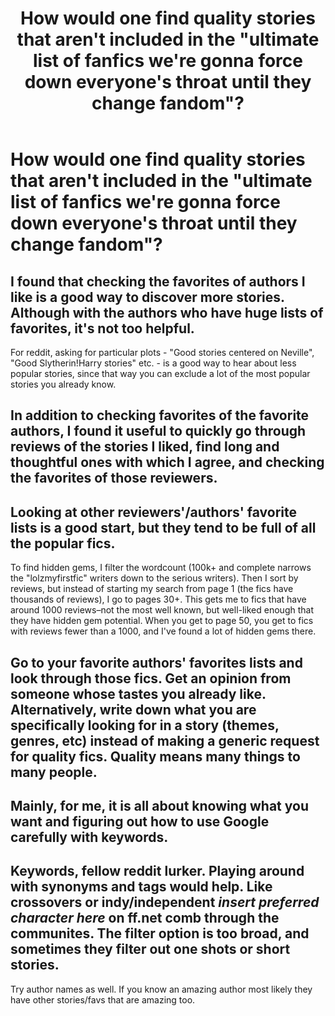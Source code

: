 #+TITLE: How would one find quality stories that aren't included in the "ultimate list of fanfics we're gonna force down everyone's throat until they change fandom"?

* How would one find quality stories that aren't included in the "ultimate list of fanfics we're gonna force down everyone's throat until they change fandom"?
:PROPERTIES:
:Score: 11
:DateUnix: 1494415684.0
:DateShort: 2017-May-10
:END:



** I found that checking the favorites of authors I like is a good way to discover more stories. Although with the authors who have huge lists of favorites, it's not too helpful.

For reddit, asking for particular plots - "Good stories centered on Neville", "Good Slytherin!Harry stories" etc. - is a good way to hear about less popular stories, since that way you can exclude a lot of the most popular stories you already know.
:PROPERTIES:
:Author: Starfox5
:Score: 30
:DateUnix: 1494416747.0
:DateShort: 2017-May-10
:END:


** In addition to checking favorites of the favorite authors, I found it useful to quickly go through reviews of the stories I liked, find long and thoughtful ones with which I agree, and checking the favorites of those reviewers.
:PROPERTIES:
:Author: AhoraMuchachoLiberta
:Score: 12
:DateUnix: 1494431549.0
:DateShort: 2017-May-10
:END:


** Looking at other reviewers'/authors' favorite lists is a good start, but they tend to be full of all the popular fics.

To find hidden gems, I filter the wordcount (100k+ and complete narrows the "lolzmyfirstfic" writers down to the serious writers). Then I sort by reviews, but instead of starting my search from page 1 (the fics have thousands of reviews), I go to pages 30+. This gets me to fics that have around 1000 reviews--not the most well known, but well-liked enough that they have hidden gem potential. When you get to page 50, you get to fics with reviews fewer than a 1000, and I've found a lot of hidden gems there.
:PROPERTIES:
:Author: crystalline17
:Score: 7
:DateUnix: 1494452908.0
:DateShort: 2017-May-11
:END:


** Go to your favorite authors' favorites lists and look through those fics. Get an opinion from someone whose tastes you already like. Alternatively, write down what you are specifically looking for in a story (themes, genres, etc) instead of making a generic request for quality fics. Quality means many things to many people.
:PROPERTIES:
:Score: 3
:DateUnix: 1494417016.0
:DateShort: 2017-May-10
:END:


** Mainly, for me, it is all about knowing what you want and figuring out how to use Google carefully with keywords.
:PROPERTIES:
:Author: UndergroundNerd
:Score: 2
:DateUnix: 1494427478.0
:DateShort: 2017-May-10
:END:


** Keywords, fellow reddit lurker. Playing around with synonyms and tags would help. Like crossovers or indy/independent /insert preferred character here/ on ff.net comb through the communites. The filter option is too broad, and sometimes they filter out one shots or short stories.

Try author names as well. If you know an amazing author most likely they have other stories/favs that are amazing too.
:PROPERTIES:
:Author: firingmahlazors
:Score: 1
:DateUnix: 1494453270.0
:DateShort: 2017-May-11
:END:
